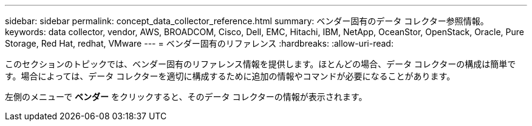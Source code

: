 ---
sidebar: sidebar 
permalink: concept_data_collector_reference.html 
summary: ベンダー固有のデータ コレクター参照情報。 
keywords: data collector, vendor, AWS, BROADCOM, Cisco, Dell, EMC, Hitachi, IBM, NetApp, OceanStor, OpenStack, Oracle, Pure Storage, Red Hat, redhat, VMware 
---
= ベンダー固有のリファレンス
:hardbreaks:
:allow-uri-read: 


[role="lead"]
このセクションのトピックでは、ベンダー固有のリファレンス情報を提供します。ほとんどの場合、データ コレクターの構成は簡単です。場合によっては、データ コレクターを適切に構成するために追加の情報やコマンドが必要になることがあります。

左側のメニューで *ベンダー* をクリックすると、そのデータ コレクターの情報が表示されます。
